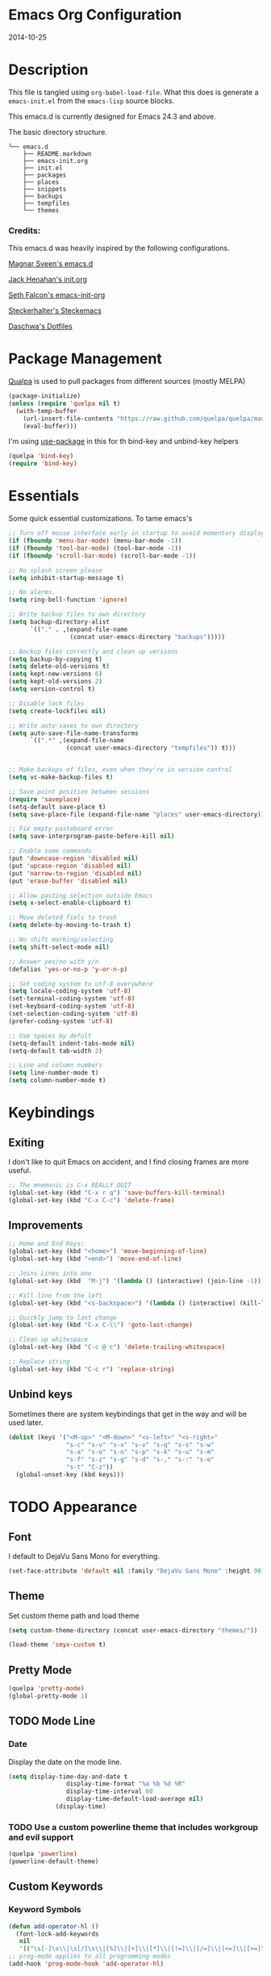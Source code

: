 * Emacs Org Configuration
2014-10-25
* Description
This file is tangled using =org-babel-load-file=. What this does is generate
a =emacs-init.el= from the =emacs-lisp= source blocks.

This emacs.d is currently  designed for Emacs 24.3 and above.

**** The basic directory structure.
#+BEGIN_SRC text
  └── emacs.d
      ├── README.markdown
      ├── emacs-init.org
      ├── init.el
      ├── packages
      ├── places
      ├── snippets
      ├── backups
      ├── tempfiles
      └── themes
#+END_SRC

*** Credits:
This emacs.d was heavily inspired by the following configurations.

[[https://github.com/magnars/.emacs.d][Magnar Sveen's emacs.d]]

[[https://github.com/jhenahan/emacs.d/blob/master/emacs-init.org][Jack Henahan's init.org]]

[[https://github.com/seth/my-emacs-dot-d/blob/master/emacs-init.org][Seth Falcon's emacs-init-org]]

[[https://github.com/steckerhalter/steckemacs/blob/master/steckemacs.org][Steckerhalter's Steckemacs]]

[[https://github.com/daschwa/dotfiles][Daschwa's Dotfiles]]

* Package Management

[[https://github.com/quelpa/quelpa][Qualpa]] is used to pull packages from different sources (mostly MELPA)
#+BEGIN_SRC emacs-lisp
(package-initialize)
(unless (require 'quelpa nil t)
  (with-temp-buffer
    (url-insert-file-contents "https://raw.github.com/quelpa/quelpa/master/bootstrap.el")
    (eval-buffer)))
#+END_SRC

I'm using [[https://github.com/jwiegley/use-package/][use-package]] in this for th bind-key and unbind-key helpers
#+BEGIN_SRC emacs-lisp
(quelpa 'bind-key)
(require 'bind-key)
#+END_SRC

* Essentials
Some quick essential customizations. To tame emacs's
#+BEGIN_SRC emacs-lisp
  ;; Turn off mouse interface early in startup to avoid momentary display
  (if (fboundp 'menu-bar-mode) (menu-bar-mode -1))
  (if (fboundp 'tool-bar-mode) (tool-bar-mode -1))
  (if (fboundp 'scroll-bar-mode) (scroll-bar-mode -1))

  ;; No splash screen please
  (setq inhibit-startup-message t)

  ;; No alarms.
  (setq ring-bell-function 'ignore)

  ;; Write backup files to own directory
  (setq backup-directory-alist
        `(("." . ,(expand-file-name
                   (concat user-emacs-directory "backups")))))

  ;; Backup files correctly and clean up versions
  (setq backup-by-copying t)
  (setq delete-old-versions t)
  (setq kept-new-versions 6)
  (setq kept-old-versions 2)
  (setq version-control t)

  ;; Disable lock files
  (setq create-lockfiles nil)

  ;; Write auto-saves to own directory
  (setq auto-save-file-name-transforms
        `((".*" ,(expand-file-name
                  (concat user-emacs-directory "tempfiles")) t)))


  ;; Make backups of files, even when they're in version control
  (setq vc-make-backup-files t)

  ;; Save point position between sessions
  (require 'saveplace)
  (setq-default save-place t)
  (setq save-place-file (expand-file-name "places" user-emacs-directory))

  ;; Fix empty pasteboard error
  (setq save-interprogram-paste-before-kill nil)

  ;; Enable some commands
  (put 'downcase-region 'disabled nil)
  (put 'upcase-region 'disabled nil)
  (put 'narrow-to-region 'disabled nil)
  (put 'erase-buffer 'disabled nil)

  ;; Allow pasting selection outside Emacs
  (setq x-select-enable-clipboard t)

  ;; Move deleted fiels to trash
  (setq delete-by-moving-to-trash t)

  ;; No shift marking/selecting
  (setq shift-select-mode nil)

  ;; Answer yes/no with y/n
  (defalias 'yes-or-no-p 'y-or-n-p)

  ;; Set coding system to utf-8 everywhere
  (setq locale-coding-system 'utf-8)
  (set-terminal-coding-system 'utf-8)
  (set-keyboard-coding-system 'utf-8)
  (set-selection-coding-system 'utf-8)
  (prefer-coding-system 'utf-8)

  ;; Use spaces by defult
  (setq-default indent-tabs-mode nil)
  (setq-default tab-width 2)

  ;; Line and column numbers
  (setq line-number-mode t)
  (setq column-number-mode t)
#+END_SRC

* Keybindings
** Exiting
I don't like to quit Emacs on accident, and I find closing frames are more useful.

#+BEGIN_SRC emacs-lisp
  ;; The mnemonic is C-x REALLY QUIT
  (global-set-key (kbd "C-x r q") 'save-buffers-kill-terminal)
  (global-set-key (kbd "C-x C-c") 'delete-frame)
#+END_SRC

** Improvements
#+BEGIN_SRC emacs-lisp
  ;; Home and End Keys:
  (global-set-key (kbd "<home>") 'move-beginning-of-line)
  (global-set-key (kbd "<end>") 'move-end-of-line)

  ;; Joins Lines into one
  (global-set-key (kbd  "M-j") '(lambda () (interactive) (join-line -1)))

  ;; Kill line from the left
  (global-set-key (kbd "<s-backspace>") '(lambda () (interactive) (kill-line 0)))

  ;; Quickly jump to last change
  (global-set-key (kbd "C-x C-\\") 'goto-last-change)

  ;; Clean up whitespace
  (global-set-key (kbd "C-c @ c") 'delete-trailing-whitespace)

  ;; Replace string
  (global-set-key (kbd "C-c r") 'replace-string)
#+END_SRC

** Unbind keys
Sometimes there are system keybindings that get in the way and will be used later.

#+BEGIN_SRC emacs-lisp
(dolist (keys '("<M-up>" "<M-down>" "<s-left>" "<s-right>"
                "s-c" "s-v" "s-x" "s-v" "s-q" "s-s" "s-w"
                "s-a" "s-o" "s-n" "s-p" "s-k" "s-u" "s-m"
                "s-f" "s-z" "s-g" "s-d" "s-," "s-:" "s-e"
                "s-t" "C-z"))
  (global-unset-key (kbd keys)))
#+END_SRC

* TODO Appearance
** Font
I default to DejaVu Sans Mono for everything.
#+BEGIN_SRC emacs-lisp
   (set-face-attribute 'default nil :family "DejaVu Sans Mono" :height 98)
#+END_SRC

** Theme
Set custom theme path and load theme
#+BEGIN_SRC emacs-lisp
(setq custom-theme-directory (concat user-emacs-directory "themes/"))

(load-theme 'smyx-custom t)
#+END_SRC

** Pretty Mode
#+BEGIN_SRC emacs-lisp
  (quelpa 'pretty-mode)
  (global-pretty-mode 1)
#+END_SRC

** TODO Mode Line
*** Date
Display the date on the mode line.
#+BEGIN_SRC emacs-lisp
(setq display-time-day-and-date t
                display-time-format "%a %b %d %R"
                display-time-interval 60
                display-time-default-load-average nil)
             (display-time)
#+END_SRC

*** TODO Use a custom powerline theme that includes workgroup and evil support
#+BEGIN_SRC emacs-lisp
  (quelpa 'powerline)
  (powerline-default-theme)
#+END_SRC

** Custom Keywords

*** Keyword Symbols
#+BEGIN_SRC emacs-lisp
(defun add-operator-hl ()
  (font-lock-add-keywords
   nil
   '(("\s[-]\s\\|\s[/]\s\\|[%]\\|[+]\\|[*]\\|[!=]\\|[/=]\\|[<=]\\|[>=]" . font-lock-keyword-face))))
;; prog-mode applies to all programming modes
(add-hook 'prog-mode-hook 'add-operator-hl)
#+END_SRC

** Other
Don't defer screen updates when performing operations
#+BEGIN_SRC emacs-lisp
(setq redisplay-dont-pause t)
#+END_SRC
* Setups
** Minor Modes and Utilities
*** IDO
#+BEGIN_SRC emacs-lisp
  (quelpa 'ido)
  (quelpa 'flx-ido)
  (quelpa 'ido-vertical-mode)
  (quelpa 'ido-ubiquitous)

  (require 'ido)
  (require 'flx-ido)
  (require 'ido-vertical-mode)
  (require 'ido-ubiquitous)

  (ido-mode t)
  (flx-ido-mode 1)
  (setq ido-use-faces nil)
  (ido-vertical-mode)
  (ido-ubiquitous-mode 1)
#+END_SRC

*** Smex
[[https://github.com/nonsequitur/smex][Smex]] brings ido searching to =M-x=.

#+BEGIN_SRC emacs-lisp
  (quelpa 'smex)
  (require 'smex)
  (bind-key "M-x" 'smex)
  (bind-key "M-X" 'smex-major-mode-commands)

#+END_SRC

*** Diminish
Move to setups for diminish and use =req-package=
Removes minor modes from the mode line.
Can get back with =M-x RET diminish-undo=
=diminish= is integrated with =req-package=.
#+BEGIN_SRC emacs-lisp
  (quelpa 'diminish)
  (require 'diminish)
#+END_SRC

*** Company
[[http://company-mode.github.io/][Company]] is a text completion framework for Emacs. It stands for "complete anything".
#+BEGIN_SRC emacs-lisp
  (quelpa 'company)
  (require 'company)
  (diminish 'company-mode)
  (setq company-idle-delay 0.3)
  (setq company-tooltip-limit 20)
  (setq company-minimum-prefix-length 2)
  (global-company-mode t)
#+END_SRC

*** Ace-Jump-Mode
Quickly navigate inside a buffer.

=C-u C-c s= lets you search for any character despite its position in a word.

=C-u <C-space>= pops the mark and brings your point back to where it was earlier.

#+BEGIN_SRC emacs-lisp
  (quelpa 'ace-jump-mode)
  (require 'ace-jump-mode)
  (bind-key "C-c SPC" 'ace-jump-mode)
#+END_SRC

*** Recent Files
#+BEGIN_SRC emacs-lisp
  (require 'recentf)
  (recentf-mode 1)
  (setq recentf-max-saved-items 100)
  (setq recentf-max-menu-items 15)
#+END_SRC

*** Yasnippet
Snippets are key.
#+BEGIN_SRC emacs-lisp
  (quelpa 'yasnippet)
  (require 'yasnippet)

  (setq yas-snippet-dirs '("~/.emacs.d/snippets/"))
  (add-to-list 'auto-mode-alist '("yasnippet/snippets" . snippet-mode))
  (add-to-list 'auto-mode-alist '("\\.yasnippet$" . snippet-mode))
  (yas-global-mode 1)
  (diminish 'yas-minor-mode)
  ;; No need to be so verbose
  (setq yas-verbosity 1)
  ;; Wrap around region
  (setq yas-wrap-around-region t)
  ;; Bind only during snippet
  (bind-key "<return>" 'yas/exit-all-snippets yas-keymap)
  (bind-key "C-e" 'yas/goto-end-of-active-field yas-keymap)
  (bind-key "C-a" 'yas/goto-start-of-active-field yas-keymap)

  ;; Interactive-Field navigation
  (defun yas/goto-end-of-active-field ()
    (interactive)
    (let* ((snippet (car (yas--snippets-at-point)))
           (position (yas--field-end (yas--snippet-active-field snippet))))
      (if (= (point) position)
          (move-end-of-line 1)
        (goto-char position))))

  (defun yas/goto-start-of-active-field ()
    (interactive)
    (let* ((snippet (car (yas--snippets-at-point)))
           (position (yas--field-start (yas--snippet-active-field snippet))))
      (if (= (point) position)
          (move-beginning-of-line 1)
        (goto-char position))))

  ;; fix some org-mode + yasnippet conflicts:
  (defun yas/org-very-safe-expand ()
    (let ((yas/fallback-behavior 'return-nil)) (yas/expand)))
#+END_SRC

yasnippet is "disabled" in =emacs-lisp-mode=
by appending a =-= in front of the =emacs-lisp= directory in =snippets/=.

*** Undo-Tree
More natural undo or redo. Undo with =C-/= and redo with =C-?=.

#+BEGIN_SRC emacs-lisp
  (quelpa 'undo-tree)
  (require 'undo-tree)
  (diminish 'undo-tree-mode)

  (global-undo-tree-mode 1)

  (bind-key "C-x x u" 'undo-tree-visualize)
  (bind-key "C-x x r u" 'undo-tree-save-state-to-register)
  (bind-key "C-x x r U" 'undo-tree-restore-state-from-register)
#+END_SRC

*** Move-Text
Move lines or a region up or down.

#+BEGIN_SRC emacs-lisp
  (quelpa 'move-text)
  (require 'move-text)
  (bind-key "C-S-<up>" 'move-text-up)
  (bind-key "C-S-<down>" 'move-text-down)

#+END_SRC

*** Web Jump
#+BEGIN_SRC emacs-lisp
  (quelpa 'webjump)
  (require 'webjump)
  (bind-key "C-c j" 'webjump)
#+END_SRC

*** Go-To URL
#+BEGIN_SRC emacs-lisp
  (require 'browse-url)
  (bind-key "C-c C-j" 'browse-url)
#+END_SRC

*** Smartparens
Show matching and unmatched delimiters, and auto-close them as well.

#+BEGIN_SRC emacs-lisp
  (quelpa 'smartparens)
  (require 'smartparens)
  (diminish 'smartparens-mode)

  (smartparens-global-mode t)
  ;; The '' pair will autopair UNLESS the point is right after a word,
  ;; in which case you want to insert a single apostrophe.
  (sp-pair "'" nil :unless '(sp-point-after-word-p))

  ;; disable single quote completion in
  ;; emacs-lisp-mode WHEN point is inside a string. In other modes, the
  ;; global definition is used.
  (sp-local-pair 'emacs-lisp-mode "'" nil :when '(sp-in-string-p))
  (sp-local-pair 'lisp-interaction-mode "'" nil :when '(sp-in-string-p))
#+END_SRC

*** Smart Compile
Set custom compile commands for different modes.

#+BEGIN_SRC emacs-lisp
  (quelpa 'smart-compile)
  (require 'smart-compile)

  (bind-key "C-x c c" 'smart-compile)

  (remove '("\\.c\\'" . "gcc -O2 %f -lm -o %n") 'smart-compile-alist)
  ;; compile and run programs
  (add-to-list 'smart-compile-alist '("\\.c\\'" . "gcc -O2 -Wall %f -lm -o %n"))
  (add-to-list 'smart-compile-alist '("\\.cpp\\'" . "g++ -Wall -ggdb %f -lm -o %n"))
  (add-to-list 'smart-compile-alist '("\\.py\\'" . "python %f"))
  (add-to-list 'smart-compile-alist '("\\.hs\\'" . "ghc -o %n %f"))
  (add-to-list 'smart-compile-alist '("\\.js\\'" . "node %f"))
#+END_SRC

*** Rainbow Mode
=rainbow-mode= displays hexadecimal colors with the color they represent as their background.
#+BEGIN_SRC emacs-lisp
  (quelpa 'rainbow-mode)
;  (require 'rainbow-mode)
;  (diminish 'rainbow-mode)
;  (add-hook 'prog-mode-hook 'rainbow-mode)
#+END_SRC

*** Flyspell
Enable spell-checking in Emacs.
**** Aspell
#+BEGIN_SRC sh
pacman -S aspell
#+END_SRC

**** Emacs:
#+BEGIN_SRC emacs-lisp
  (quelpa 'flyspell)
  (require 'flyspell)
  (diminish 'flyspell-mode)

  ;; Enable spell check in program comments
  (add-hook 'prog-mode-hook 'flyspell-prog-mode)
  ;; Enable spell check in plain text / org-mode
  (add-hook 'text-mode-hook 'flyspell-mode)
  (add-hook 'org-mode-hook 'flyspell-mode)

  (setq flyspell-issue-welcome-flag nil)
  (setq flyspell-issue-message-flag nil)

  ;; ignore repeated words
  (setq flyspell-mark-duplications-flag nil)

  (setq-default ispell-list-command "list")

  ;; Make spell check on right click.
  (define-key flyspell-mouse-map [down-mouse-3] 'flyspell-correct-word)
  (define-key flyspell-mouse-map [mouse-3] 'undefined)

#+END_SRC
**** Helpful Default Keybindings
=C-.= corrects word at point.
=C-,​= to jump to next misspelled word.

*** Flycheck
A great syntax checker.
#+BEGIN_SRC emacs-lisp
  (quelpa 'flycheck)
  (require 'flycheck)
  (diminish 'flycheck-mode)

  (add-hook 'after-init-hook #'global-flycheck-mode)
  (setq-default flycheck-disabled-checkers '(emacs-lisp-checkdoc)) ; disable the annoying doc checker
  (setq flycheck-indication-mode 'left-fringe)
  (defun magnars/adjust-flycheck-automatic-syntax-eagerness ()
    "Adjust how often we check for errors based on if there are any.

  This lets us fix any errors as quickly as possible, but in a
  clean buffer we're an order of magnitude laxer about checking."
    (setq flycheck-idle-change-delay
          (if flycheck-current-errors 0.5 30.0)))

  ;; Each buffer gets its own idle-change-delay because of the
  ;; buffer-sensitive adjustment above.
  (make-variable-buffer-local 'flycheck-idle-change-delay)

  (add-hook 'flycheck-after-syntax-check-hook
            'magnars/adjust-flycheck-automatic-syntax-eagerness)

  ;; Remove newline checks, since they would trigger an immediate check
  ;; when we want the idle-change-delay to be in effect while editing.
  (setq flycheck-check-syntax-automatically '(save
                                              idle-change
                                              mode-enabled))

  (defun flycheck-handle-idle-change ()
    "Handle an expired idle time since the last change.

  This is an overwritten version of the original
  flycheck-handle-idle-change, which removes the forced deferred.
  Timers should only trigger inbetween commands in a single
  threaded system and the forced deferred makes errors never show
  up before you execute another command."
    (flycheck-clear-idle-change-timer)
    (flycheck-buffer-automatically 'idle-change))
#+END_SRC

*** Pop Win
[[https://github.com/m2ym/popwin-el][popwin]] is used to manage the size of "popup" buffers.

#+BEGIN_SRC emacs-lisp
  (quelpa 'popwin)
  (require 'popwin)
  (popwin-mode 1)
  (setq helm-popwin
        '("*helm mini*" :height 10))
#+END_SRC

*** Helm
=helm-mini= is a part of [[https://github.com/emacs-helm/helm][Helm]] that shows current buffers and a list of recent files using =recentf=.
It is a great way to manage many open files.

#+BEGIN_SRC emacs-lisp
  (quelpa 'helm)
  (quelpa 'helm-dash)
  (quelpa 'helm-spotify)
  (quelpa 'popwin)
  (require 'helm-config)
  (require 'helm-dash)
  (require 'helm-spotify)
  (require 'popwin)

  (bind-key "C-c h" 'helm-mini)
  (bind-key "C-c C-h m" 'helm-spotify)
  (bind-key "C-c C-h d" 'helm-dash)
  (bind-key "C-c C-h C-d" 'helm-dash-at-point)
  (bind-key "C-c ! h" 'helm-flycheck)

  (setq popwin:special-display-config
        (push helm-popwin
              popwin:special-display-config))

  (setq helm-dash-browser-func 'eww)
#+END_SRC

*** Multiple Cursors
[[https://github.com/emacsmirror/multiple-cursors][Multiple Cursors]] brings you seemingly unlimited power.

#+BEGIN_SRC emacs-lisp
  ;; Mark by keyword
  (quelpa 'multiple-cursors)
  (require 'multiple-cursors)
  (bind-key "C-c C->" 'mc/mark-next-like-this)
  (bind-key "C-c C-<" 'mc/mark-previous-like-this)
  (bind-key "C-c c s" 'mc/mark-all-like-this)
  (bind-key "M-<mouse-1>" 'mc/add-cursor-on-click)

  ;; Create new cursor by marking region with up / down arrows.
  (quelpa 'rectangular-region-mode)
  (require 'rectangular-region-mode)
  (bind-key "C-c C-SPC" 'set-rectangular-region-anchor)
#+END_SRC

*** Expand Region
Make selections based on semantic units / delimiters like quotes, parens, or markup tags.
#+BEGIN_SRC emacs-lisp
  (quelpa 'expand-region)
  (require 'expand-region)
  (bind-key "C-=" 'er/expand-region)
#+END_SRC

*** Winner Mode
#+BEGIN_SRC emacs-lisp
  ;; Turn on winner mdoe by defautl
  (winner-mode 1)
#+END_SRC

*** Auto Compression Mode
#+BEGIN_SRC emacs-lisp
  ;; Transparently open compressed files
  (auto-compression-mode t)
#+END_SRC

*** Linum Mode
#+BEGIN_SRC emacs-lisp
  ;; Global line numbers
  (global-linum-mode 1)
#+END_SRC

*** Flex isearch
#+BEGIN_SRC emacs-lisp
  (quelpa 'flex-isearch)
  (require 'flex-isearch)
  (global-flex-isearch-mode 1)
#+END_SRC

*** Delete Select
#+BEGIN_SRC emacs-lisp
  ;; Remove test in active region if inserting text
  (quelpa 'delsel)
  (require 'delsel)
  (delete-selection-mode 1)

#+END_SRC

*** Uniquify
#+BEGIN_SRC emacs-lisp
  ;; Add parts of each file's directory to the buffer name if not unique
  (require 'uniquify)
  (setq uniquify-buffer-name-style 'forward)

#+END_SRC

*** Projectile
#+BEGIN_SRC emacs-lisp
  (quelpa 'projectile)
  (require 'projectile)
  (projectile-global-mode)
#+END_SRC

*** Show Parens
#+BEGIN_SRC emacs-lisp
;; Show matchin parentheses
(show-paren-mode 1)
#+END_SRC

*** EWW
#+BEGIN_SRC emacs-lisp
(require 'eww)
(setq browse-url-browser-function 'eww)
#+END_SRC

*** Tramp
#+BEGIN_SRC emacs-lisp
;; Make tramp work nicely with sudo
(set-default 'tramp-default-proxies-alist (quote ((".*" "\\`root\\'" "/ssh:%h:"))))
#+END_SRC

*** Guide Key
#+BEGIN_SRC emacs-lisp
  (quelpa 'guide-key)
  (require 'guide-key)
  (diminish 'guide-key-mode)
  (setq guide-key/guide-key-sequence '("C-x" "C-c"))
  (setq guide-key/recursive-key-sequence-flag t)
  (guide-key-mode 1)
#+END_SRC

*** Pass
#+BEGIN_SRC emacs-lisp
  (quelpa 'password-store)
  (require 'password-store)
#+END_SRC

*** Comment DWIM 2
#+BEGIN_SRC emacs-lisp
  (quelpa 'comment-dwim-2)
  (require 'comment-dwim-2)
  (bind-key "M-;" 'comment-dwim-2)
#+END_SRC

*** Workgroups
#+BEGIN_SRC emacs-lisp
  (quelpa 'workgroups2)
  (require 'workgroups2)
  (setq wg-prefix-key (kbd "C-z"))
  (setq wg-session-file "~/.emacs.d/.emacs_workgroups")
  (workgroups-mode 1)
  (diminish 'workgroups-mode)
#+END_SRC

*** Smart Forward
#+BEGIN_SRC emacs-lisp
  (quelpa 'smart-forward)
  (require 'smart-forward)
  (bind-key "M-<up>" 'smart-up)
  (bind-key "M-<down>" 'smart-down)
  (bind-key "M-<left>" 'smart-left)
  (bind-key "M-<right>" 'smart-right)
#+END_SRC

*** Diff Hightlight
#+BEGIN_SRC emacs-lisp
  (quelpa 'diff-hl)
  (require 'diff-hl)
  (global-diff-hl-mode)
#+END_SRC

*** Dedicated
#+BEGIN_SRC emacs-lisp
  (quelpa 'dedicated)
  (require 'dedicated)
#+END_SRC

*** Evil
#+BEGIN_SRC emacs-lisp
  (quelpa 'evil)
  (require 'evil)
  (bind-key "C-c C-M-v" 'evil-mode)
  (setq evil-default-cursor t)
#+END_SRC

*** Grunt
#+BEGIN_SRC emacs-lisp
  (quelpa 'grunt)
  (require 'grunt)
  (bind-key "C-c C-M-g" 'grunt-exec)
#+END_SRC

** Major Modes
*** Lisp
#+BEGIN_SRC emacs-lisp
  (defun setup-lisp-mode ()
    (add-hook 'emacs-lisp-mode-hook 'turn-on-eldoc-mode)
    (add-hook 'lisp-interaction-mode-hook 'turn-on-eldoc-mode))
  (eval-after-load 'lisp-mode '(progn (setup-lisp-mode)))
#+END_SRC

*** Python
**** Elpy Mode
[[https://github.com/jorgenschaefer/elpy][Elpy]] combines many helpful packages for working with Python.

#+BEGIN_SRC sh
  pip install elpy
  pip install jedi
  pip install rope # optional
#+END_SRC

#+BEGIN_SRC emacs-lisp
  (defun setup-elpy-mode ()
    (elpy-enable)
    ;; Use Flycheck instead of Flymake
    (when (require 'flycheck nil t)
      (remove-hook 'elpy-modules 'elpy-module-flymake)
      (add-hook 'elpy-mode-hook 'flycheck-mode))
    ;; jedi is great
    (setq elpy-rpc-backend "jedi"))
  (eval-after-load 'python-mdoe '(progn (setup-elpy-mode)))
#+END_SRC

*** Web Mode
[[http://web-mode.org/][web-mode]] is by far the best major mode I have found for editing HTML.
**** HTML
#+BEGIN_SRC emacs-lisp
  (quelpa 'web-mode)
  (defun setup-web-mode ()
    (setq web-mode-markup-indent-offset 2)
    (setq web-mode-css-indent-offset 4)
    (setq web-mode-code-indent-offset 4)

    ;; Set bindings for web-mode
    (define-key web-mode-map (kbd "<return>") 'newline-and-indent)
    (define-key web-mode-map (kbd "C-c w t") 'web-mode-element-wrap)
    (define-key web-mode-map (kbd "C-c C-v") 'browse-url-of-buffer))
  (eval-after-load 'web-mode '(progn (setup-web-mode)))

  (add-to-list 'auto-mode-alist '("\\.html?\\'" . web-mode))
  (add-to-list 'auto-mode-alist '("\\.jsp$" . web-mode))
  (add-to-list 'auto-mode-alist '("\\.php\\'" . web-mode))
  (add-to-list 'auto-mode-alist '("\\.tpl\\.php\\'" . web-mode))
#+END_SRC

***** Helpful Default Bindings
=C-c C-f= folds html tags.

=C-c C-n= moves between the start / end tag.

=C-c C-w= shews problematic white-space.

**** CSS
#+BEGIN_SRC emacs-lisp
  (defun setup-css-mode ()
    (add-hook 'css-mode-hook 'turn-on-css-eldoc)
    (add-hook 'css-mode-hook 'rainbow-mode)
    (autoload 'turn-on-css-eldoc "css-eldoc")
    (define-key css-mode-map (kbd "C-{") 'brace-ret-brace))
  (eval-after-load 'css-mode '(progn (setup-css-mode)))

  ;; Use css-mode for compiled languages as well
  (add-to-list 'auto-mode-alist '("\\.scss$" . css-mode))
  (add-to-list 'auto-mode-alist '("\\.sass$" . css-mode))
  (add-to-list 'auto-mode-alist '("\\.less" . css-mode))

  ;; Insert curly-braces
  (defun brace-ret-brace ()
    (interactive)
    (insert "{") (newline-and-indent)
    (newline-and-indent)
    (insert "}") (indent-for-tab-command)
    (newline-and-indent) (newline-and-indent)
    (previous-line) (previous-line) (previous-line)
    (indent-for-tab-command))
#+END_SRC

**** Emmet
[[http://emmet.io/][Emmet]] is supper cool, and [[https://github.com/smihica/emmet-mode][emmet-mode]] brings support to Emacs.

#+BEGIN_SRC emacs-lisp
  (quelpa 'emmet-mode)
  (defun setup-emmet-mode ()
    (setq emmet-indentation 2)
    (define-key emmet-mode-keymap "C-j" 'emmet-expand-line)
    (define-key emmet-mode-keymap "<C-return>" 'emmet-expand)
    ;; Remove purple <, >.
    (defadvice emmet-preview-accept (after expand-and-fontify activate)
      "Update the font-face after an emmet expantion."
      (font-lock-fontify-buffer)))
  (eval-after-load 'emmet-mode '(progn (setup-emmet-mode)))

  (add-hook 'sgml-mode-hook 'emmet-mode)
  (add-hook 'web-mode-hook 'emmet-mode)
  (add-hook 'css-mode-hook  'emmet-mode)

#+END_SRC

**** Web Defuns
#+BEGIN_SRC emacs-lisp
  (defun skip-to-next-blank-line ()
    (interactive)
    (let ((inhibit-changing-match-data t))
      (skip-syntax-forward " >")
      (unless (search-forward-regexp "^\\s *$" nil t)
        (goto-char (point-max)))))

  (defun skip-to-previous-blank-line ()
    (interactive)
    (let ((inhibit-changing-match-data t))
      (skip-syntax-backward " >")
      (unless (search-backward-regexp "^\\s *$" nil t)
        (goto-char (point-min)))))

  (defun html-wrap-in-tag (beg end)
    (interactive "r")
    (let ((oneline? (= (line-number-at-pos beg) (line-number-at-pos end))))
      (deactivate-mark)
      (goto-char end)
      (unless oneline? (newline-and-indent))
      (insert "</div>")
      (goto-char beg)
      (insert "<div>")
      (unless oneline? (newline-and-indent))
      (indent-region beg (+ end 11))
      (goto-char (+ beg 4))))

  (eval-after-load "sgml-mode"
    '(progn
       ;; don't include equal sign in symbols
       (modify-syntax-entry ?= "." html-mode-syntax-table)

       (define-key html-mode-map [remap forward-paragraph] 'skip-to-next-blank-line)
       (define-key html-mode-map [remap backward-paragraph] 'skip-to-previous-blank-line)
       ;;(define-key html-mode-map (kbd "C-c C-w") 'html-wrap-in-tag)
       (define-key html-mode-map (kbd "/") nil) ; no buggy matching of slashes
       (define-key html-mode-map (kbd "C-c C-d") 'ng-snip-show-docs-at-point)))

  ;; after deleting a tag, indent properly
  (defadvice sgml-delete-tag (after reindent activate)
    (indent-region (point-min) (point-max)))
#+END_SRC

*** Geiser / Scheme
**** Dr. Racket:
#+BEGIN_SRC sh
pacman -S racket
#+END_SRC

**** Geiser:
#+BEGIN_SRC sh
pacman -S guile
#+END_SRC

**** Emacs:
#+BEGIN_SRC emacs-lisp
  (defun setup-guiser ()
    (setq geiser-racket-binary "/usr/bin/racket")
    (setq geiser-guile-binary "/usr/bin/guile"))
  (eval-after-load 'scheme '(progn (setup-geiser)))
#+END_SRC

*** LaTeX
**** Setup
Install ImageMagick, Pygments, and extra LaTeX packages.
#+BEGIN_SRC sh
pacman -S imagemagick texlive-most texlive-lang
pip install Pygments
#+END_SRC

**** AUCTeX
#+BEGIN_SRC emacs-lisp
  (quelpa 'tex-site)
  (defun setup-latex-mode ()
    (setq TeX-PDF-mode t)
    (setq LaTeX-command "latex -shell-escape"))
  (eval-after-load 'latex-mode '(progn (setup-latex-mode)))
#+END_SRC

*** Org Mode
If you are not using it, you need to start.
#+BEGIN_SRC emacs-lisp
  (quelpa 'org)
  (quelpa 'ob-core)
  (quelpa 'ox-md)
  (quelpa 'ox-latex)
  (quelpa 'yasnippet)

  (defun setup-org-mode ()
    (message "setting up org mode")
    ;; Unbind from org-mode only
    (unbind-key "<C-S-up>" org-mode-map)
    (unbind-key "<C-S-down>" org-mode-map)
    ;; Bind new keys to org-mode only
    (bind-key "<s-up>" 'org-metaup org-mode-map)
    (bind-key "<s-down>" 'org-metadown org-mode-map)
    (bind-key "<s-left>" 'org-promote-subtree org-mode-map)
    (bind-key "<s-right>" 'org-demote-subtree org-mode-map)

    ;; Fontify org-mode code blocks
    (setq org-src-fontify-natively t)

    ;; Essential Settings
    (setq org-log-done 'time)
    (setq org-html-doctype "html5")
    (setq org-export-headline-levels 6)

    ;; Custom TODO keywords
    (setq org-todo-keywords
          '((sequence "TODO(t)" "WAIT(w@/!)" "|" "DONE(d!)" "CANCELED(c@)")))

    ;; Set up latex
    (setq org-export-with-LaTeX-fragments t)
    (setq org-latex-create-formula-image-program 'imagemagick)

    ;; Add minted to the defaults packages to include when exporting.
    (add-to-list 'org-latex-packages-alist '("" "minted"))

    ;; Tell the latex export to use the minted package for source
    ;; code coloration.
    (setq org-latex-listings 'minted)

    ;; Let the exporter use the -shell-escape option to let latex
    ;; execute external programs.
    (setq org-latex-pdf-process
          '("pdflatex -shell-escape -interaction nonstopmode -output-directory %o %f"))

    ;; Set up babel source-block execution
    (org-babel-do-load-languages
     'org-babel-load-languages
     '((python . t)
       (haskell . t)
       (C . t)
       (js . t)))

    ;; fix org-mode + yasnippet conflicts:
    (add-hook 'org-mode-hook
              (lambda ()
                (require 'yasnippet)
                (make-variable-buffer-local 'yas/trigger-key)
                (setq yas/trigger-key [tab])
                (add-to-list 'org-tab-first-hook 'yas/org-very-safe-expand)
                (bind-key [tab] 'yas/next-field yas/keymap)))

    ;; Prevent Weird LaTeX class issue
    (unless (boundp 'org-latex-classes)
      (setq org-latex-classes nil))
    (add-to-list 'org-latex-classes
                 '("per-file-class"
                   "\\documentclass{article}
                      [NO-DEFAULT-PACKAGES]
                      [EXTRA]"))

    (defun myorg-update-parent-cookie ()
      (when (equal major-mode 'org-mode)
        (save-excursion
          (ignore-errors
            (org-back-to-heading)
            (org-update-parent-todo-statistics)))))

    (defadvice org-kill-line (after fix-cookies activate)
      (myorg-update-parent-cookie))

    (defadvice kill-whole-line (after fix-cookies activate)
      (myorg-update-parent-cookie)))
  (eval-after-load 'org '(progn (setup-org-mode)))
#+END_SRC

**** Tips / Tricks
Zero Width Space trick. Use =C-x 8 RET 200b= in between the equal sign to match an org-mode verbatim.
For example: \='quotes'\= will not get highlighted, but \=​'quotes'​\= will.

Use =M-x org-toggle-inline-images= to display linked images in the buffer.
(without a prefix argument, only images without a label are displayed.
With a prefix argument, all images are shown)

*** dired+
Dired Plus is an extension to the =dired= file manager in Emacs.

#+BEGIN_SRC emacs-lisp
  (quelpa 'dired+)
  (require 'dired+)
#+END_SRC

*** Markdown
Use [[http://johnmacfarlane.net/pandoc/][Pandoc]]
#+BEGIN_SRC sh
sudo pacman -S cabal-install
cabal upadte
cabal install pandoc
#+END_SRC
Ensure you add =$HOME/.caba./bin= to your path in your profile in order for pandoc to be used

#+BEGIN_SRC emacs-lisp
  (quelpa 'pandoc-mode)
  (quelpa 'markdown-mode)

  (add-to-list 'auto-mode-alist '("\\.md$" . markdown-mode))
  (add-to-list 'auto-mode-alist '("\\.markdown$" . markdown-mode))
  (add-to-list 'auto-mode-alist '("README$" . markdown-mode))

  (defun setup-markdown-mode ()
    (require 'pandoc-mode)
    (add-hook 'markdown-mode-hook 'turn-on-pandoc)
    (add-hook 'pandoc-mode-hook 'pandoc-load-default-settings)
    (setq markdown-command "pandoc --smart -f markdown -t html5")
    (setq markdown-css-path (file-truename (concat user-emacs-directory "themes/markdown.css")))
    (bind-key "C-c h" 'my-markdown-preview-file markdown-mode-map))
  (eval-after-load 'markdown-mode '(progn (setup-markdown-mode)))

  ;;TODO: set up a save hook to auto-reload the converted markdown on save

  ;; Preview inspired by https://gist.github.com/Javran/9181746

  (defun my-pandoc-markdown-to-html (file-src file-dst)
    "convert markdown files into HTML files."
    (shell-command
     (format "pandoc -s -t html5 %s -o %s" file-src file-dst)))

  (defun my-markdown-preview-file ()
      "generate HTML file for current editing file
      using pandoc, and the open browser to preview
      the resulting HTML file"
      (interactive)
      ;; create place to store the temp HTML file output
      (mkdir "/tmp/markdown_tmps/" t)
      (let* ((dst-dir "/tmp/markdown_tmps/")
             (file-dst
              (concat dst-dir
                      (file-name-base (buffer-file-name))
                      ".html"))
             (url-dst
              (concat "file://" file-dst)))
        (my-pandoc-markdown-to-html (buffer-file-name)
                                 file-dst)
        (split-window-below)
        (other-window 1)
        (eww url-dst)))
#+END_SRC

*** JavaScript
js2-mode is full JavaScript AST parser in elisp
#+BEGIN_SRC emacs-lisp
  (quelpa 'js2-mode)
  (quelpa 'js2-refactor)
  (quelpa 'js-comint)
  (quelpa 'rainbow-delimiters)

  (add-to-list 'auto-mode-alist '("\\.js$" . js2-mode))
  (add-to-list 'magic-mode-alist '("#!/usr/bin/env node" . js2-mode))

  (defun setup-js2-mode ()
    (setq js2-enter-indents-newline nil)
    (setq js2-bounce-indent-p t)
    (setq js2-global-externs '("module" "require" "jQuery" "$" "_" "buster" "sinon" "assert" "refute" "setTimeout" "clearTimeout" "setInterval" "clearInterval" "location" "__dirname" "console" "JSON" "process" "setImmediate" "exports" "enum"))

    ;; Let Flycheck handle errors until js2 mode supports ES6
    (setq js2-show-parse-errors nil)
    (setq js2-strict-missing-semi-warning nil)
    (setq js2-strict-trailing-comma-warning t)

    (setq js2-basic-offset 2)
    (setq js-indent-level 2)
    (setq js2-strict-inconsistent-return-warning nil)
    (setq js2-include-node-externs t)
    (setq js2-include-jslint-globals t)
    (setq js2-indent-ignore-first-tab t)

    ;; set up js2-refactor map
    (require 'js2-refactor
    (js2r-add-keybindings-with-prefix "C-c C-r")

    ;; set up comint keys
    (requier 'js-comint)
    (bind-key "C-c C-c e" 'js-send-last-sexp)
    (bind-key "C-c C-c x" 'js-send-last-sexp-and-go)
    (bind-key "C-c C-c b" 'js-send-buffer)
    (bind-key "C-c C-c C-b" 'js-send-buffer-and-go)
    (bind-key "C-c C-c n" 'js-send-region)
    (bind-key "C-c C-c C-n" 'js-send-region-and-go)
    (bind-key "C-c C-c l" 'js-load-file-and-go)

    ;; Set up js-comint for node
    (setq inferior-js-program-command "node")
    (setq inferior-js-mode-hook
          (lambda ()
            (ansi-color-for-comint-mode-on)
            (add-to-list
             'comint-preoutput-filter-functions
             (lambda (output)
               (replace-regexp-in-string "\033\\[[0-9]+[A-Z]" "" output)))))

    ;; Extra configuration that needs to be run on the js2-mode-hook
    (add-hook 'js2-mode-hook (lambda ()
                               ;; Rainbows
                               (require 'rainbow-delimiters)
                               (rainbow-delimiters-mode)
                               ;; Electric indent hates bouncies
                               (electric-indent-mode -1)
                               ;; Turn on tabs for JavaScript files
                               ;;TODO: set up folder-local settings for this kind of customization
                               (setq indent-tabs-mode 1)))))
  (eval-after-load 'js2-mode 'setup-js2-mode)

#+END_SRC

*** Magit
[[https://github.com/magit/magit][Magit]] is the ultimate =git= interface for Emacs.
#+BEGIN_SRC emacs-lisp
  (quelpa 'magit)
  (require 'magit)
  (diminish 'magit-auto-revert-mode)
  (bind-key "C-c g" 'magit-status)
#+END_SRC

*** Eshell
Type =clear= to clear the buffer like in other terminal emulators.
#+BEGIN_SRC emacs-lisp
(defun eshell/clear ()
  "04Dec2001 - sailor, to clear the eshell buffer."
  (interactive)
  (let ((inhibit-read-only t))
    (erase-buffer)))
#+END_SRC

*** ERC
Emacs IRC Client
#+BEGIN_SRC emacs-lisp
  (quelpa 'erc)
  (require 'erc)
  (add-hook 'erc-mode-hook 'flyspell-mode)
#+END_SRC

*** JSON
#+BEGIN_SRC emacs-lisp
  (quelpa 'json-mode)
  (add-to-list 'auto-mode-alist '("\\.json$" . json-mode))
#+END_SRC

*** Handlebars
#+BEGIN_SRC emacs-lisp
  (quelpa 'handlebars-mode)
  (add-to-list 'auto-mode-alist '("\\.hbs$" . handlebars-mode))
  (add-to-list 'auto-mode-alist '("\\.handlebards$" . handlebars-mode))
#+END_SRC

*** SVG
#+BEGIN_SRC emacs-lisp
  (add-to-list 'auto-mode-alist '("\\.svg$" . image-mode))
#+END_SRC

*** CoffeeScript
#+BEGIN_SRC emacs-lisp
  (quelpa 'coffee-mode)
  (add-to-list 'auto-mode-alist '("\\.coffee$" . coffee-mode))

  (defun setup-coffee-mode ()
    (setq coffee-tab-width 2))
  (eval-after-load 'coffee-mode '(progn (setup-coffee-mode)))
#+END_SRC

*** Fish
#+BEGIN_SRC emacs-lisp
  (quelpa 'fish-mode)
  (add-to-list 'auto-mode-alist '("\\.fish$" . fish-mode))
#+END_SRC


  All packages and modes are configured here.
* Custom Functions
** Lisp
*** Evaluate and Replace
#+BEGIN_SRC emacs-lisp
(defun eval-and-replace ()
  "Replace the preceding sexp with its value."
  (interactive)
  (backward-kill-sexp)
  (condition-case nil
      (prin1 (eval (read (current-kill 0)))
             (current-buffer))
    (error (message "Invalid expression")
           (insert (current-kill 0)))))
(global-set-key (kbd "C-x x e") 'eval-and-replace)
#+END_SRC

** Buffer
*** Kill Region / Line
With these in place, you can kill or copy the line point is on with a single keystroke:

- =C-w= kills the current line
- =M-w= copies the current line

Note that if there is an active region, =kill-region= and =kill-ring-save=
will continue to do what they normally do: Kill or copy it.
#+BEGIN_SRC emacs-lisp
  (defadvice kill-region (before slick-cut activate compile)
    "When called interactively with no active region, kill a single
  line instead."
    (interactive
     (if mark-active
         (list (region-beginning) (region-end))
       (list (line-beginning-position) (line-beginning-position 2)))))

  (defadvice kill-ring-save (before slick-copy activate compile)
    "When called interactively with no active region, copy a single
  line instead."
    (interactive
     (if mark-active
         (list (region-beginning) (region-end))
       (message "Copied line")
       (list (line-beginning-position) (line-beginning-position 2)))))
#+END_SRC
Borrowed from [[http://emacs.stackexchange.com/questions/2347/kill-or-copy-current-line-with-minimal-keystrokes][this]] emacs.stackexchange question.

*** Hide Mode Line
Make the mode line disappear.
#+BEGIN_SRC emacs-lisp
;; See http://bzg.fr/emacs-hide-mode-line.html
(defvar-local hidden-mode-line-mode nil)
(defvar-local hide-mode-line nil)

(define-minor-mode hidden-mode-line-mode
  "Minor mode to hide the mode-line in the current buffer."
  :init-value nil
  :global nil
  :variable hidden-mode-line-mode
  :group 'editing-basics
  (if hidden-mode-line-mode
      (setq hide-mode-line mode-line-format
            mode-line-format nil)
    (setq mode-line-format hide-mode-line
          hide-mode-line nil))
  (force-mode-line-update)
  ;; Apparently force-mode-line-update is not always enough to
  ;; redisplay the mode-line
  (redraw-display)
  (when (and (called-interactively-p 'interactive)
             hidden-mode-line-mode)
    (run-with-idle-timer
     0 nil 'message
     (concat "Hidden Mode Line Mode enabled.  "
             "Use M-x hidden-mode-line-mode to make the mode-line appear."))))
  ;; If you want to hide the mode-line in all new buffers
  ;; (add-hook 'after-change-major-mode-hook 'hidden-mode-line-mode))
#+END_SRC

*** Unmark Flyspell
#+BEGIN_SRC emacs-lisp
(defun unmark-flyspell-in-buffer ()
       (interactive)
       (flyspell-delete-all-overlays))
#+END_SRC

*** Dvorak Mode
#+BEGIN_SRC emacs-lisp :tangle no
(defun dvorak-mode()
  "Toggles dvorak input type in the buffer and minibuffer.
   Good for learning Dvorak, or if you really like qwerty global-set."
  (interactive kbd)
  (if (equal current-input-method nil)
      ;; Change buffer to dvorak
      (progn
        ;; Main setup for  all the buffers
        (defadvice switch-to-buffer (after activate-input-method activate)
          (activate-input-method "english-dvorak"))
        (set-input-method "english-dvorak")
        ;; Sets up Dvorak for the minibuffer
        (add-hook 'minibuffer-setup-hook (lambda () (set-input-method "english-dvorak"))))
    ;; Change back to qwerty
    (progn
      ;; Main setup for  all the buffers
      (defadvice switch-to-buffer (after activate-input-method activate)
        (activate-input-method nil))
      (set-input-method nil)
      (remove-hook 'minibuffer-setup-hook (lambda () (set-input-method "english-dvorak"))))))
#+END_SRC

*** Scratch
#+BEGIN_SRC emacs-lisp
(defun create-scratch-buffer nil
  "create a new scratch buffer to work in. (could be *scratch* - *scratchX*)"
  (interactive)
  (let ((n 0)
        bufname)
    (while (progn
             (setq bufname (concat "*scratch"
                                   (if (= n 0) "" (int-to-string n))
                                   "*"))
             (setq n (1+ n))
             (get-buffer bufname)))
    (switch-to-buffer (get-buffer-create bufname))
    (lisp-interaction-mode)))
#+END_SRC

*** Untabify Buffer
#+BEGIN_SRC emacs-lisp
(defun untabify-buffer ()
  (interactive)
  (untabify (point-min) (point-max)))
(global-set-key (kbd "C-c @ u") 'untabify-buffer)
#+END_SRC

*** Tabify Buffer
#+BEGIN_SRC emacs-lisp
(defun tabify-buffer ()
  (interactive)
  (tabify (point-min) (point-max)))
(global-set-key (kbd "C-c @ t") 'tabify-buffer)
#+END_SRC

*** Indent Buffer
#+BEGIN_SRC emacs-lisp
(defun indnet-buffer ()
  (interactive)
  (indent-region (point-min) (point-max)))
(global-set-key (kbd "C-c @ i") 'indent-buffer)
#+END_SRC

*** Cleanup Buffer
#+BEGIN_SRC emacs-lisp
(defun cleanup-buffer ()
  "Perform a bunch of operations on the whitespace content of a buffer.
Including indent-buffer, which should not be called automatically on save."
  (interactive)
  (untabify-buffer)
  (delete-trailing-whitespace)
  (indent-buffer))
#+END_SRC

*** Cleanup Buffer Boring
#+BEGIN_SRC emacs-lisp
(defun cleanup-buffer-boring ()
  "Perform a bunch of operations on the whitespace content of a buffer.
Including indent-buffer, which should not be called automatically on save."
  (interactive)
  (delete-trailing-whitespace))
#+END_SRC

*** Auto Buffer Cleanup
#+BEGIN_SRC emacs-lisp
(defun auto-buffer-cleanup ()
  "Turn on buffer cleanup"
  (interactive)
  (stop-auto-buffer-cleanup)
  (add-hook 'before-save-hook 'cleanup-buffer))
(defun auto-buffer-cleanup-boring ()
  "Turn on buffer cleanup"
  (interactive)
  (stop-auto-buffer-cleanup)
  (add-hook 'before-save-hook 'cleanup-buffer-boring))
(defun stop-auto-buffer-cleanup ()
  "Turn on buffer cleanup"
  (interactive)
  (remove-hook 'before-save-hook 'cleanup-buffer)
  (remove-hook 'before-save-hook 'cleanup-buffer-boring))
(global-set-key (kbd "C-c @ Y") 'auto-buffer-cleanup)
(global-set-key (kbd "C-c @ y") 'auto-buffer-cleanup-boring)
(global-set-key (kbd "C-c @ n") 'stop-auto-buffer-claenup)
(auto-buffer-cleanup-boring)
#+END_SRC

*** Forward Word To Beginning
#+BEGIN_SRC emacs-lisp
;; Mimic vim's "w" command
(defun forward-word-to-beginning (&optional n)
  "Move point forward n words and place cursor at the beginning."
  (interactive "p")
  (let (myword)
    (setq myword
      (if (and transient-mark-mode mark-active)
        (buffer-substring-no-properties (region-beginning) (region-end))
        (thing-at-point 'symbol)))
    (if (not (eq myword nil))
      (forward-word n))
    (forward-word n)
    (backward-word n)))
(global-set-key (kbd "M-f") 'forward-word-to-beginning)
;; Remap old forward word
(global-set-key (kbd "M-F") 'forward-word)
#+END_SRC

*** Remove DOS EOL
#+BEGIN_SRC emacs-lisp
;; Hide DOS line endings
(defun remove-dos-eol ()
	(interactive)
	(setq buffer-display-table (make-display-table))
	(aset buffer-display-table ?\^M []))
#+END_SRC

*** Other Window Backwards
#+BEGIN_SRC emacs-lisp
  (defun other-window-backwards (count)
    (itneractive "p")
    (otehr-window (- 0 count)))
  (global-set-key (kbd "C-x p") 'other-window-backwards)
#+END_SRC

** File
*** Rename Buffer & File
#+BEGIN_SRC emacs-lisp
(defun rename-current-buffer-file ()
  "Renames current buffer and file it is visiting."
  (interactive)
  (let ((name (buffer-name))
        (filename (buffer-file-name)))
    (if (not (and filename (file-exists-p filename)))
        (error "Buffer '%s' is not visiting a file!" name)
      (let ((new-name (read-file-name "New name: " filename)))
        (if (get-buffer new-name)
            (error "A buffer named '%s' already exists!" new-name)
          (rename-file filename new-name 1)
          (rename-buffer new-name)
          (set-visited-file-name new-name)
          (set-buffer-modified-p nil)
          (message "File '%s' successfully renamed to '%s'"
                   name (file-name-nondirectory new-name)))))))
(global-set-key (kbd "C-c @ r") 'rename-current-buffer-file)
#+END_SRC

*** Delete Buffer & File
#+BEGIN_SRC emacs-lisp
(defun delete-current-buffer-file ()
  "Removes file connected to current buffer and kills buffer."
  (interactive)
  (let ((filename (buffer-file-name))
        (buffer (current-buffer))
        (name (buffer-name)))
    (if (not (and filename (file-exists-p filename)))
        (ido-kill-buffer)
      (when (yes-or-no-p "Are you sure you want to remove this file? ")
        (delete-file filename)
        (kill-buffer buffer)
        (message "File '%s' successfully removed" filename)))))
(global-set-key (kbd "C-c @ d") 'rename-current-buffer-file)
#+END_SRC

** Miscellaneous
*** Insert Date
#+BEGIN_SRC emacs-lisp
(defun insert-date ()
  "Insert current date yyyy-mm-dd H:M:S."
  (interactive)
  (insert (format-time-string "%Y-%m-%d %T")))
#+END_SRC

** Snippet Helpers
*** JavaScript
#+BEGIN_SRC emacs-lisp
(defun js-method-p ()
  (save-excursion
    (word-search-backward "function")
    (looking-back ": ")))

(defun js-function-declaration-p ()
  (save-excursion
    (word-search-backward "function")
    (looking-back "^\\s *")))

(defun snippet--function-punctuation ()
  (if (js-method-p)
      (when (not (looking-at "[ \n\t\r]*[},]"))
        (insert ","))
    (unless (js-function-declaration-p)
      (if (looking-at "$") (insert ";")))))

(defun snippet--function-name ()
  (if (js-function-declaration-p) "name" ""))
#+END_SRC

*** Other
#+BEGIN_SRC emacs-lisp
;;; clojure
(defun snippet--clojure-namespace-from-buffer-file-name ()
  (replace-regexp-in-string "_" "-"
   (replace-regexp-in-string "/" "."
    (chop-prefix "test/"
    (chop-prefix "src/"
    (chop-suffix ".clj"
     (substring (buffer-file-name) (length eproject-root))))))))

(defun snippet--clojure-namespace-under-test ()
  (replace-regexp-in-string "-test" "" (snippet--clojure-namespace-from-buffer-file-name)))

;; snippet-helper-helpers
(defun chop-suffix (suffix s)
  "Remove string 'suffix' if it is at end of string 's'"
  (let ((pos (- (length suffix))))
    (if (and (>= (length s) (length suffix))
             (string= suffix (substring s pos)))
        (substring s 0 pos)
      s)))

(defun chop-prefix (prefix s)
  "Remove string 'prefix' if it is at start of string 's'"
  (let ((pos (length prefix)))
    (if (and (>= (length s) (length prefix))
             (string= prefix (substring s 0 pos)))
        (substring s pos)
      s)))
#+END_SRC

* Server
** Client/Server
Running emacs as greatly improves startup
#+BEGIN_SRC emacs-lisp
  (require 'server)
  (unless (server-running-p)
    (server-start))
#+END_SRC

** Edit With Emacs
[[https://chrome.google.com/webstore/detail/edit-with-emacs/ljobjlafonikaiipfkggjbhkghgicgoh?hl=en][Edit With Emacs]] provides a method to use an edit server for text fields in the browser.
#+BEGIN_SRC emacs-lisp
  (quelpa 'edit-server)
  (when (daemonp)
    (edit-server-start))
#+END_SRC
